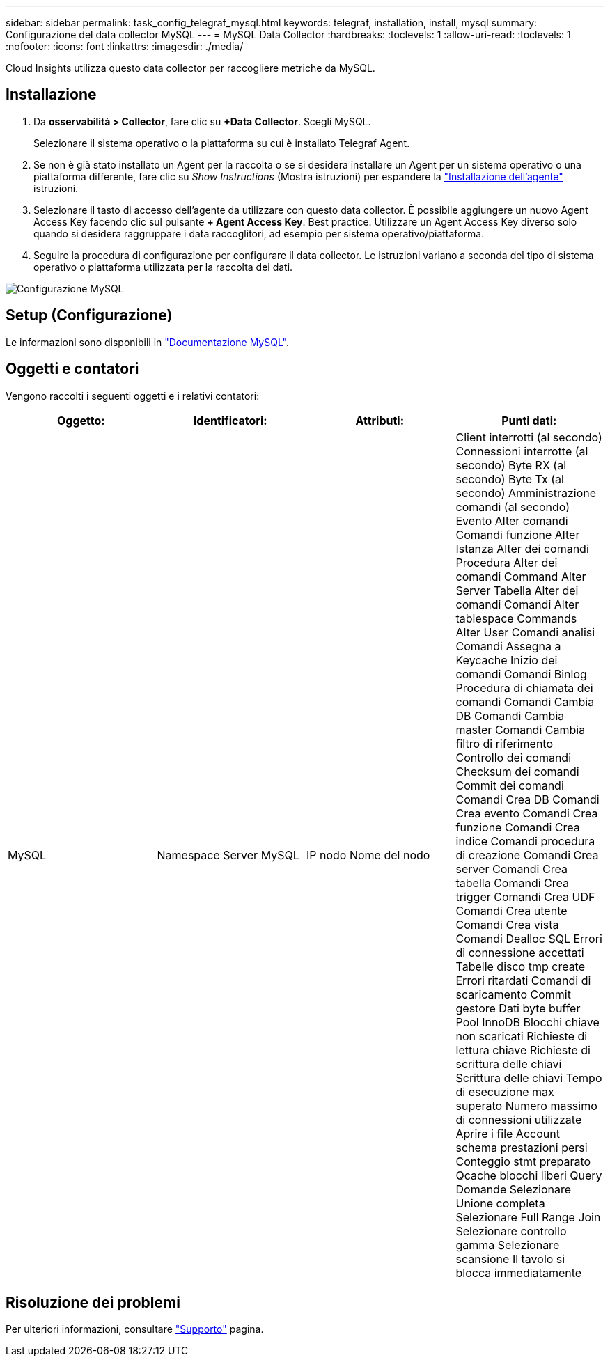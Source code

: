 ---
sidebar: sidebar 
permalink: task_config_telegraf_mysql.html 
keywords: telegraf, installation, install, mysql 
summary: Configurazione del data collector MySQL 
---
= MySQL Data Collector
:hardbreaks:
:toclevels: 1
:allow-uri-read: 
:toclevels: 1
:nofooter: 
:icons: font
:linkattrs: 
:imagesdir: ./media/


[role="lead"]
Cloud Insights utilizza questo data collector per raccogliere metriche da MySQL.



== Installazione

. Da *osservabilità > Collector*, fare clic su *+Data Collector*. Scegli MySQL.
+
Selezionare il sistema operativo o la piattaforma su cui è installato Telegraf Agent.

. Se non è già stato installato un Agent per la raccolta o se si desidera installare un Agent per un sistema operativo o una piattaforma differente, fare clic su _Show Instructions_ (Mostra istruzioni) per espandere la link:task_config_telegraf_agent.html["Installazione dell'agente"] istruzioni.
. Selezionare il tasto di accesso dell'agente da utilizzare con questo data collector. È possibile aggiungere un nuovo Agent Access Key facendo clic sul pulsante *+ Agent Access Key*. Best practice: Utilizzare un Agent Access Key diverso solo quando si desidera raggruppare i data raccoglitori, ad esempio per sistema operativo/piattaforma.
. Seguire la procedura di configurazione per configurare il data collector. Le istruzioni variano a seconda del tipo di sistema operativo o piattaforma utilizzata per la raccolta dei dati.


image:MySQLDCConfigWindows.png["Configurazione MySQL"]



== Setup (Configurazione)

Le informazioni sono disponibili in link:https://dev.mysql.com/doc/["Documentazione MySQL"].



== Oggetti e contatori

Vengono raccolti i seguenti oggetti e i relativi contatori:

[cols="<.<,<.<,<.<,<.<"]
|===
| Oggetto: | Identificatori: | Attributi: | Punti dati: 


| MySQL | Namespace
Server MySQL | IP nodo
Nome del nodo | Client interrotti (al secondo)
Connessioni interrotte (al secondo)
Byte RX (al secondo)
Byte Tx (al secondo)
Amministrazione comandi (al secondo)
Evento Alter comandi
Comandi funzione Alter
Istanza Alter dei comandi
Procedura Alter dei comandi
Command Alter Server
Tabella Alter dei comandi
Comandi Alter tablespace
Commands Alter User
Comandi analisi
Comandi Assegna a Keycache
Inizio dei comandi
Comandi Binlog
Procedura di chiamata dei comandi
Comandi Cambia DB
Comandi Cambia master
Comandi Cambia filtro di riferimento
Controllo dei comandi
Checksum dei comandi
Commit dei comandi
Comandi Crea DB
Comandi Crea evento
Comandi Crea funzione
Comandi Crea indice
Comandi procedura di creazione
Comandi Crea server
Comandi Crea tabella
Comandi Crea trigger
Comandi Crea UDF
Comandi Crea utente
Comandi Crea vista
Comandi Dealloc SQL
Errori di connessione accettati
Tabelle disco tmp create
Errori ritardati
Comandi di scaricamento
Commit gestore
Dati byte buffer Pool InnoDB
Blocchi chiave non scaricati
Richieste di lettura chiave
Richieste di scrittura delle chiavi
Scrittura delle chiavi
Tempo di esecuzione max superato
Numero massimo di connessioni utilizzate
Aprire i file
Account schema prestazioni persi
Conteggio stmt preparato
Qcache blocchi liberi
Query
Domande
Selezionare Unione completa
Selezionare Full Range Join
Selezionare controllo gamma
Selezionare scansione
Il tavolo si blocca immediatamente 
|===


== Risoluzione dei problemi

Per ulteriori informazioni, consultare link:concept_requesting_support.html["Supporto"] pagina.
